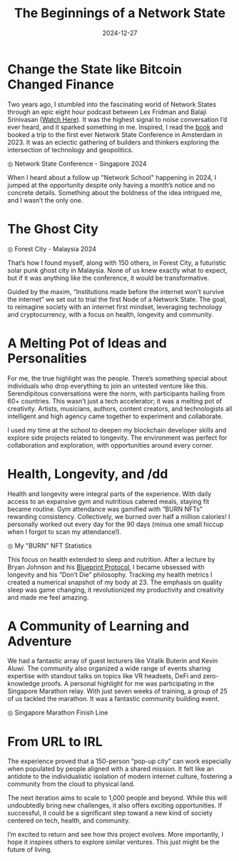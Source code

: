 #+title: The Beginnings of a Network State
#+DATE: 2024-12-27
#+DRAFT: false
#+slug: beginnings_of_a_network_state
#+DESCRIPTION: Living 3 Months in a Ghost City
#+TAGS[]: Travel Technology
#+KEYWORDS: Travel Network States NS
#+IMAGES[]: /posts/Network_School_V1/FC.jpg



* Change the State like Bitcoin Changed Finance


Two years ago, I stumbled into the fascinating world of Network States through an epic eight hour podcast between Lex Fridman and Balaji Srinivasan ([[https://www.youtube.com/watch?v=VeH7qKZr0WI][Watch Here]]). It was the highest signal to noise conversation I’d ever heard, and it sparked something in me. Inspired, I read the [[https://thenetworkstate.com/][book]] and booked a trip to the first ever Network State Conference in Amsterdam in 2023. It was an eclectic gathering of builders and thinkers exploring the intersection of technology and geopolitics.

#+ATTR_HTML: :alt My photo of the Network State Conference :title NS Conference - Singapore 2024
[[/posts/Network_School_V1/conf.jpg]]
#+HTML: <span class="caption">◎ Network State Conference - Singapore 2024</span>

When I heard about a follow up "Network School" happening in 2024, I jumped at the opportunity despite only having a month’s notice and no concrete details. Something about the boldness of the idea intrigued me, and I wasn’t the only one.

* The Ghost City

#+ATTR_HTML: :alt My photo of the Forest City :title NS Forest City 2024
[[/posts/Network_School_V1/FC.jpg]]
#+HTML: <span class="caption">◎ Forest City - Malaysia 2024</span>

That’s how I found myself, along with 150 others, in Forest City, a futuristic solar punk ghost city in Malaysia. None of us knew exactly what to expect, but if it was anything like the conference, it would be transformative.

Guided by the maxim, “Institutions made before the internet won’t survive the internet” we set out to trial the first Node of a Network State. The goal, to reimagine society with an internet first mindset, leveraging technology and cryptocurrency, with a focus on health, longevity and community.

* A Melting Pot of Ideas and Personalities

For me, the true highlight was the people. There’s something special about individuals who drop everything to join an untested venture like this. Serendipitous conversations were the norm, with participants hailing from 60+ countries. This wasn’t just a tech accelerator; it was a melting pot of creativity. Artists, musicians, authors, content creators, and technologists all intelligent and high agency came together to experiment and collaborate.


I used my time at the school to deepen my blockchain developer skills and explore side projects related to longevity. The environment was perfect for collaboration and exploration, with opportunities around every corner.

* Health, Longevity, and /dd

Health and longevity were integral parts of the experience. With daily access to an expansive gym and nutritious catered meals, staying fit became routine. Gym attendance was gamified with “BURN NFTs” rewarding consistency. Collectively, we burned over half a million calories! I personally worked out every day for the 90 days (minus one small hiccup when I forgot to scan my attendance!).

#+ATTR_HTML: :alt BURN NFT Streak :title My NFT Leaderbaord
[[/posts/Network_School_V1/NFT.png]]
#+HTML: <span class="caption">◎ My "BURN" NFT Statistics</span>

This focus on health extended to sleep and nutrition. After a lecture by Bryan Johnson and his [[https://protocol.bryanjohnson.com/][Blueprint Protocol]], I became obsessed with longevity and his “Don’t Die” philosophy. Tracking my health metrics I created a numerical snapshot of my body at 23. The emphasis on quality sleep was game changing, it revolutionized my productivity and creativity and made me feel amazing.


* A Community of Learning and Adventure

We had a fantastic array of guest lecturers like Vitalik Buterin and Kevin Aluwi. The community also organized a wide range of events sharing expertise with standout talks on topics like VR headsets, DeFi and zero-knowledge proofs. A personal highlight for me was participating in the Singapore Marathon relay. With just seven weeks of training, a group of 25 of us tackled the marathon. It was a fantastic community building event.


#+ATTR_HTML: :alt A group photo at the Marathon finish line :title Group Photo as Finish line
[[/posts/Network_School_V1/marathon.jpg]]
#+HTML: <span class="caption">◎ Singapore Marathon Finish Line </span>



* From URL to IRL
The experience proved that a 150-person “pop-up city” can work especially when populated by people aligned with a shared mission. It felt like an antidote to the individualistic isolation of modern internet culture, fostering a community from the cloud to physical land.

The next iteration aims to scale to 1,000 people and beyond. While this will undoubtedly bring new challenges, it also offers exciting opportunities. If successful, it could be a significant step toward a new kind of society centered on tech, health, and community.

I’m excited to return and see how this project evolves. More importantly, I hope it inspires others to explore similar ventures. This just might be the future of living.



# Need to make sure that the images are in the form of the public posts folder, before loading into linked in to get the correct org preview,
# post on:
# 1) linkedin
# 2) Facebook
# 3) Instagram Stories + send to FB
# 4) Whattsapp (parents)
# 5) Twitter
